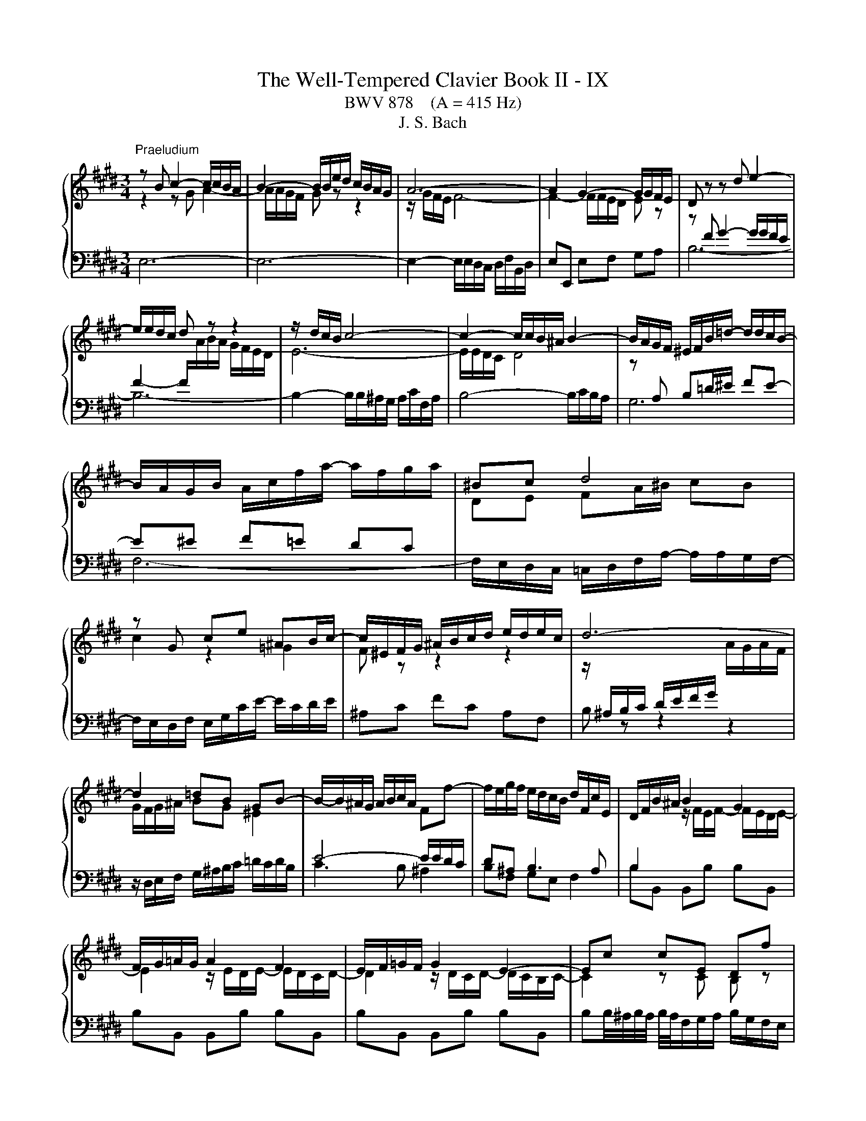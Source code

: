 X:1
T:The Well-Tempered Clavier Book II - IX
T:BWV 878    (A = 415 Hz)
T:J. S. Bach
%%score { ( 1 2 5 ) | ( 3 4 6 ) }
L:1/8
M:3/4
K:E
V:1 treble 
V:2 treble 
V:5 treble 
V:3 bass 
V:4 bass 
V:6 bass 
V:1
"^Praeludium" z B c2- c/c/B/A/ | B2- B/B/e/d/ c/B/A/G/ | A6- | A2 G2- G/G/F/E/ | D z z d e2- | %5
 e/e/d/c/ d z z2 | z/ d/c/B/ c4- | c2- c/c/B/^A/ B2- | B/A/G/F/ ^E/F/B/=d/- d/d/c/B/- | %9
 B/A/G/B/ A/c/f/a/- a/f/g/a/ | ^Bc d4 | z G ce ^AB/c/- | c/^E/F/G/ ^A/B/c/d/ e/d/e/c/ | d6- | %14
 d2 =dB GB- | B/-B/^A/G/ A/B/c/A/ Ff- | f/e/g/f/ e/d/c/B/ d/F/c/E/ | D/F/B/^A/ B2 G2 | %18
 F/G/=A/G/ A2 F2 | E/F/=G/F/ G2 E2- | Ec cE Df | fB ^Ae eF | F2- FG/B/- B/B^A/ | BE DC D2 | %24
 z B c2- c/c/B/A/ | B2- B/B/e/d/ c/B/A/G/ | A6- | A2 G2- G/G/F/E/ | D z z d e2- | e/e/d/c/ d z z2 | %30
 z/ d/c/B/ c4- | c2- c/c/B/^A/ B2- | B/A/G/F/ ^E/F/B/=d/- d/d/c/B/- | B/A/G/B/ A/c/f/a/- a/f/g/a/ | %34
 ^Bc d4 | z G ce ^AB/c/- | c/^E/F/G/ ^A/B/c/d/ e/d/e/c/ | d6- | d2 =dB GB- | %39
 B/-B/^A/G/ A/B/c/A/ Ff- | f/e/g/f/ e/d/c/B/ d/F/c/E/ | D/F/B/^A/ B2 G2 | F/G/=A/G/ A2 F2 | %43
 E/F/=G/F/ G2 E2- | Ec cE Df | fB ^Ae eF | F2- FG/B/- B/B^A/ | BE DC D2 | z f g2- g/g/f/e/ | %49
 f2- f/f/g/a/ g/f/e/d/ | e2- ee dc | ^B4 z2 | z/ c/G/^^F/ G/^B/c/d/ e/d/e/c/ | %53
 d/^B/G/^^F/ G/B/d/e/ f/e/f/d/ | e2- e>d- d/c^B/ | c2 z2 z2 | %56
 z/ e/d/c/ B/^A/B/c/ d/e/f/4e/4d/4e/4 | f/g/f/e/ d/c/d/e/ f/g/a/4g/4f/4g/4 | %58
 a/c/B/^A/ B/a/g/f/ b/e/d/a/ | g/ z/ z z2 z2 | z/ g/f/e/ f a2 d- | d/f/e/d/ e g2 c- | %62
 c/e/d/c/ df fA- | AG/F/ G4- | G/G/F/E/ D/C/D/E/ F/G/A/4G/4F/4G/4 | A6- | Af fA Gb | be da aB | %68
 B2- Bc/e/- e/ed/ | z/ B/e/d/ e2 c2 | B/c/=d/c/ d2 B2 | A/B/=c/B/ c2 A2- | A2 z2 z2 | %73
 G2 z/ G/F/E/ F2 | z/ B,/E/D/ E/B,/G/E/ B2- | B/E/A/G/ A/E/c/A/ e2- | e/A/d/c/ d/A/f/d/ a/f/e/d/ | %77
 e6 | z f g2- g/g/f/e/ | f2- f/f/g/a/ g/f/e/d/ | e2- ee dc | ^B4 z2 | %82
 z/ c/G/^^F/ G/^B/c/d/ e/d/e/c/ | d/^B/G/^^F/ G/B/d/e/ f/e/f/d/ | e2- e>d- d/c^B/ | c2 z2 z2 | %86
 z/ e/d/c/ B/^A/B/c/ d/e/f/4e/4d/4e/4 | f/g/f/e/ d/c/d/e/ f/g/a/4g/4f/4g/4 | %88
 a/c/B/^A/ B/a/g/f/ b/e/d/a/ | g/ z/ z z2 z2 | z/ g/f/e/ f a2 d- | d/f/e/d/ e g2 c- | %92
 c/e/d/c/ df fA- | AG/F/ G4- | G/G/F/E/ D/C/D/E/ F/G/A/4G/4F/4G/4 | A6- | Af fA Gb | be da aB | %98
 B2- Bc/e/- e/ed/ | z/ B/e/d/ e2 c2 | B/c/=d/c/ d2 B2 | A/B/=c/B/ c2 A2- | A2 z2 z2 | %103
 G2 z/ G/F/E/ F2 | z/ B,/E/D/ E/B,/G/E/ B2- | B/E/A/G/ A/E/c/A/ e2- | e/A/d/c/ d/A/f/d/ a/f/e/d/ | %107
 e6 |[M:4/2] z16 |"^Fuga"[Q:1/4=180] z16 | z16 | z16 | E8 F4 A4 | z8 B8 | c4 e4 d4 c4 | %115
 B8- B2 AG A4- | A4 G4 F4 E4 | D4 z4 z8 | z16 | E8 F4 A4 | G4 F4 ^E2 F2 G2 A2 | B2 F2 B8 A4 | %122
 G8- G6 AB | c2 ^B2 c2 d2 B2 c4 B2 | c8 z8 | B8 c4 e4 | d4 c4 B4 c4 | F2 D2 G4- G2 F^E _G4- | %128
 G2 ED E2 FE D2 B2 ^E4- | E2 F4 ^E2 c4 B4- | B2 A4 G2- G2 F4 ^E2 | F8 G2 A2 B4- | %132
 B2 A2 G4 F4 =E2 F2 | G6 A2 G2 F2 E4 | z8 z4 G4 | A2 c2 B2 A2 G4 ^A4 | B8- B6 ^A2 | %137
 B2 G2 A2 B2 c2 ^d2 e4- | e6 d2 e2 B4 ^A2 | B4 z2 f2 B2 G2 A2 B2 | c4 B4 A4 G4 | %141
 F2 e2 d2 c2 B4 ^A4- | A2 G^^F G4- G6 F2 | G4 z2 B2 G2 E2 F2 G2 | A2 B2 c2 d2 eB e4 d2- | %145
 d2 cB c4 B2 z2 e4 | f4 a4 g4 f4 | e4 d4 c4 B4- | B2 c2 B2 A2 G4 z4 | z4 e4 d4 c4 | %150
 B4 A4 GFGA B2 [CA]2 | G4 F4 !fermata!E8 |] %152
V:2
 z2 z G A2- | A/A/G/F/ G z z2 | z/ G/F/E/ F4- | F2- F/F/E/D/ E z | z[I:staff +1] F G2- G/G/F/E/ | %5
 F2- F/[I:staff -1]A/B/A/ G/F/E/D/ | E6- | E/E/D/C/ D4 | z[I:staff +1] A, B,=D/^E/ FE- | %9
 E^E F=E DC |[I:staff -1] DE FA/^B/ cB | c2 z2 =G2 | F z z2 z2 | %13
 z/[I:staff +1] ^A,/B,/C/ D/E/F/G/[I:staff -1] A/G/A/F/ | G/F/G/^A/ BG ^E2 | %15
[I:staff +1] E4- E/E/D/C/ | D^A, B,3 A, | B,2[I:staff -1] z/ F/E/F/- F/E/D/E/- | %18
 E2 z/ E/D/E/- E/D/C/D/- | D2 z/ D/C/D/- D/C/B,/C/- | C2 z C B, z | z D C z z [CE] | E2- E<D CE- | %23
 E/DC/- C/B,^A,/ B,2 | z2 z G A2- | A/A/G/F/ G z z2 | z/ G/F/E/ F4- | F2- F/F/E/D/ E z | %28
 z[I:staff +1] F G2- G/G/F/E/ | F2- F/[I:staff -1]A/B/A/ G/F/E/D/ | E6- | E/E/D/C/ D4 | %32
 z[I:staff +1] A, B,=D/^E/ FE- | E^E F=E DC |[I:staff -1] DE FA/^B/ cB | c2 z2 =G2 | F z z2 z2 | %37
 z/[I:staff +1] ^A,/B,/C/ D/E/F/G/[I:staff -1] A/G/A/F/ | G/F/G/^A/ BG ^E2 | %39
[I:staff +1] E4- E/E/D/C/ | D^A, B,3 A, | B,2[I:staff -1] z/ F/E/F/- F/E/D/E/- | %42
 E2 z/ E/D/E/- E/D/C/D/- | D2 z/ D/C/D/- D/C/B,/C/- | C2 z C B, z | z D C z z [CE] | E2- E<D CE- | %47
 E/DC/- C/B,^A,/ B,2 | z2 z d e2- | e/e/d/c/ d z z2 | z/ d/c/B/ c2 F2- | %51
 F/F/G/A/ G/F/E/D/ C/^B,/C/D/ |[I:staff +1] G,C CG, G,G, | G,D DG, G,G, | %54
[I:staff -1] G,/c/G/B/ A/c/F ED | E/A/G/F/ E/D/E/F/ G/A/B/4A/4G/4A/4 | B z z2 z2 | %57
 z[I:staff +1] B AG FE | DE DC B,2- | B,/[I:staff -1]F/E/D/ E/=d/c/B/ e/A/G/d/ | c4 B2- | B4 A2- | %62
 A4- AD- | D<B,- B,2 z2 | C2 z2 z2 | z/ E/D/C/ B,/^A,/B,/C/ D/E/F/4E/4D/4E/4 | %66
 F z z F[I:staff +1] E[I:staff -1] z | z G F z z [FA] | A2- A<G FA | G2 z/ B/A/B/ z/ A/G/A/- | %70
 A2 z/ A/G/A/- A/G/F/G/- | G2 z/ G/F/G/ z/ F/E/F/- | F2 z2 z/ B,/C/D/ | E2 z2 F/C/D | %74
 z2 z2 z/ F/E/=D/ | C z z2 z/ B/A/G/ | F z z2 z2 | [GB]6 | z2 z d e2- | e/e/d/c/ d z z2 | %80
 z/ d/c/B/ c2 F2- | F/F/G/A/ G/F/E/D/ C/^B,/C/D/ |[I:staff +1] G,C CG, G,G, | G,D DG, G,G, | %84
[I:staff -1] G,/c/G/B/ A/c/F ED | E/A/G/F/ E/D/E/F/ G/A/B/4A/4G/4A/4 | B z z2 z2 | %87
 z[I:staff +1] B AG FE | DE DC B,2- | B,/[I:staff -1]F/E/D/ E/=d/c/B/ e/A/G/d/ | c4 B2- | B4 A2- | %92
 A4- AD- | D<B,- B,2 z2 | C2 z2 z2 | z/ E/D/C/ B,/^A,/B,/C/ D/E/F/4E/4D/4E/4 | %96
 F z z F[I:staff +1] E[I:staff -1] z | z G F z z [FA] | A2- A<G FA | G2 z/ B/A/B/ z/ A/G/A/- | %100
 A2 z/ A/G/A/- A/G/F/G/- | G2 z/ G/F/G/ z/ F/E/F/- | F2 z2 z/ B,/C/D/ | E2 z2 F/C/D | %104
 z2 z2 z/ F/E/=D/ | C z z2 z/ B/A/G/ | F z z2 z2 | [GB]6 |[M:4/2] x16 | x16 | x16 | x16 | x16 | %113
 G4 F4 E4 z2 B,2 | E2 F2 G2 ^A2 BF B4 =A2- | A2 GF G4 C6 DE | D4 E4- E2 D2 C4 | F,4 B,4 C4 E4 | %118
 D4 C4 B,2 E4 D2- | D2 C4 B,^A, B,2 F4 ED | E6 D2 C8 | B,2 C2 D2 E2 F2 C2 F4- | F4 E4 D8 | %123
 C2 D2 E2 F2 G4 F4 | E8 F4 A4 | G4 F4 E2 C2 G4- | G2 F^E F4- F2 =ED E2 FE | D6 G,2 A,6 ^A,2 | %128
 B,6 ^A,2 B,4 =D4 | C8- C4 G4 | C4 B,4 A,4 G,4 | A,2 B,2 C4- C4 D2 ^E2 | F6 ^E2 D4 C4- | %133
 C2 DC ^B,4 C2 D2 G,4 | D2 ED C2 A2 ^B,2 C4 B,2 | C4 D4 E2 G2 F2 E2 | D2 A2 G2 F2 E2 G2 F2 E2 | %137
 D2 E2 F2 G2 A6 G2 | F2 E2 F4 E8 | F4 A4 G4 F4 | E2 A4 G2 F2 =d2 c2 B2 | A2 ^^F2 G2 ^A2 G2 ^F2 E4 | %142
 D4 ^^C4 D8 | D4[I:staff +1] B,4 C4 D4 | D4 C4 B,4[I:staff -1] B4 | G2 E2 G2 ^A2 BF B4 =A2- | %146
 A2[I:staff +1] D2 E2 F2 G2[I:staff -1] c2 A2 B2 | G2 A2 F2 G2 E2 F2 D2 E2- | %148
 E2 DC D4 z2 EF G2 ^A2 | BF B4 A2- AD G4 F2- | FB, E4 D2 E2 z2 z2 E2 | E4 D4 B,8 |] %152
V:3
 E,6- | E,6- | E,2- E,/E,/D,/C,/ D,/F,/B,,/D,/ | E,E,, E,F, G,A, | B,6- | B,6- | %6
 B,2- B,/B,/^A,/G,/ A,/C/F,/A,/ | B,4- B,/C/B,/A,/ | G,6 | F,6- | %10
 F,/E,/D,/C,/ =C,/D,/F,/A,/- A,/A,/G,/F,/- | F,/E,/D,/F,/ E,/G,/C/E/- E/C/D/E/ | ^A,C FC A,F, | %13
 B, z z2 z2 | z/ D,/E,/F,/ G,/^A,/B,/C/ =D/C/D/B,/ | C3 B, ^A,2 | B,F, G,E, F,2 | %17
 B,B,, B,,B, B,B,, | B,B,, B,,B, B,B,, | B,B,, B,,B, B,B,, | %20
 B,B,/4^A,/4B,/4A,/4 B,/4A,/4F,/G,/A,/ B,/G,/F,/E,/ | %21
 D,/C,/D,/E,/ F,/D,/C,/B,,/ ^A,,/G,,/A,,/B,,/ |[I:staff -1] ^A,2 B,2[I:staff +1] z F,- | %23
 F,=G, F,E, F,2 | E,6- | E,6- | E,2- E,/E,/D,/C,/ D,/F,/B,,/D,/ | E,E,, E,F, G,A, | B,6- | B,6- | %30
 B,2- B,/B,/^A,/G,/ A,/C/F,/A,/ | B,4- B,/C/B,/A,/ | G,6 | F,6- | %34
 F,/E,/D,/C,/ =C,/D,/F,/A,/- A,/A,/G,/F,/- | F,/E,/D,/F,/ E,/G,/C/E/- E/C/D/E/ | ^A,C FC A,F, | %37
 B, z z2 z2 | z/ D,/E,/F,/ G,/^A,/B,/C/ =D/C/D/B,/ | C3 B, ^A,2 | B,F, G,E, F,2 | %41
 B,B,, B,,B, B,B,, | B,B,, B,,B, B,B,, | B,B,, B,,B, B,B,, | %44
 B,B,/4^A,/4B,/4A,/4 B,/4A,/4F,/G,/A,/ B,/G,/F,/E,/ | %45
 D,/C,/D,/E,/ F,/D,/C,/B,,/ ^A,,/G,,/A,,/B,,/ |[I:staff -1] ^A,2 B,2[I:staff +1] z F,- | %47
 F,=G, F,E, F,2 | B,6- | B,2 C/4^B,/4C/4B,/4C/4B,/4C/4B,/4 C/4B,/4C/4B,/4C/4B,/4C/4B,/4 | %50
 C2- C/B,/A,/G,/ A,/C/F,/A,/ | G,G,, G,A, G,F, | E, z z2 C,2 | =C, z z2 G,,2 | C,E, F,A, ^^F,G, | %55
 C,E, G,C B,A, | G,B, EG FE | D[K:treble]G FE DC |[K:bass] B,C B,A, G,F, | E,F, G,E, C,E, | %60
 A,,A,- A,/G,/F,/E,/ D,/C,/B,,/A,,/ | G,,G,- G,/F,/E,/D,/ C,/B,,/A,,/G,,/ | %62
 F,,F,- F,/E,/D,/C,/ B,,/A,,/G,,/F,,/ | E,,E,- E,/D,/E,/F,/ G,/B,/E,/G,/ | A,A,, A,B, A,G, | %65
 F,2 z G, F,E, | E,/4D,/4E,/4D,/4E,/4D,/4E,/4D,/4 E,/4D,/4B,/C/D/ E/C/B,/A,/ | %67
 G,/F,/G,/A,/ B,/G,/F,/E,/ D,/C,/D,/E,/ | F,/D,/C,/B,,/ E,C, A,,B,, | E,E,, E,,E, E,E,, | %70
 E,E,, E,,E, E,E,, | E,E,, E,,E, E,E,, | D,,/F,,/B,,/C,/ D,/E,/F,/G,/ A,/ z/ z | %73
 z/ B,/G,/E,/ B,2 z z/ A,/ | G,F, G,B, A,G, | A,B, CE z B, | =C2 z CCC | B,6 | B,6- | %79
 B,2 C/4^B,/4C/4B,/4C/4B,/4C/4B,/4 C/4B,/4C/4B,/4C/4B,/4C/4B,/4 | C2- C/B,/A,/G,/ A,/C/F,/A,/ | %81
 G,G,, G,A, G,F, | E, z z2 C,2 | =C, z z2 G,,2 | C,E, F,A, ^^F,G, | C,E, G,C B,A, | G,B, EG FE | %87
 DG FE DC | B,C B,A, G,F, | E,F, G,E, C,E, | A,,A,- A,/G,/F,/E,/ D,/C,/B,,/A,,/ | %91
 G,,G,- G,/F,/E,/D,/ C,/B,,/A,,/G,,/ | F,,F,- F,/E,/D,/C,/ B,,/A,,/G,,/F,,/ | %93
 E,,E,- E,/D,/E,/F,/ G,/B,/E,/G,/ | A,A,, A,B, A,G, | F,2 z G, F,E, | %96
 E,/4D,/4E,/4D,/4E,/4D,/4E,/4D,/4 E,/4D,/4B,/C/D/ E/C/B,/A,/ | %97
 G,/F,/G,/A,/ B,/G,/F,/E,/ D,/C,/D,/E,/ | F,/D,/C,/B,,/ E,C, A,,B,, | E,E,, E,,E, E,E,, | %100
 E,E,, E,,E, E,E,, | E,E,, E,,E, E,E,, | D,,/F,,/B,,/C,/ D,/E,/F,/G,/ A,/ z/ z | %103
 z/ B,/G,/E,/ B,2 z z/ A,/ | G,F, G,B, A,G, | A,B, CE z B, | =C2 z CCC | B,6 |[M:4/2] z16 | %109
 E,6 z2 F,4 A,4 | z8 B,8 | C4 E4 D4 C4 | B,6 B,2 A,2 B,2 C2 D2 | EA, E4 D2 E4 G,2 F,2 | %114
 G,4 E,4 F,8- | F,2 B,,2 E,4- E,2 C,2 F,4- | F,2 E,F, G,2 A,2 B,F, B,4 ^A,2 | B,4 z4 E,8 | %118
 F,4 A,4 G,4 F,4 | E,2 A,4 G,2 F,2 E,D, E,2 F,2 | G,2 A,2 B,F, A,2 G,4 F,4- | %121
 F,4 E,4 D,2 ^E,2 F,4 | C,2 D,2 E,2 F,2 G,2 D,2 G,4- | %123
 G,4 F,4- F,2 E,2 E,/4D,/4E,/4D,/4E,/4D,/4E,/4D,/4 E,/4D,/4E,/4D,/4E,/4D,/4E,/4D,/4 | %124
 C,2 G,2 C4 C2 B,^A, B,4- | B,2 A,G, A,2 B,A, G,6 G,2 | A,6 ^A,2 B,6 =A,2 | %127
 B,3 A, G,F,E,D, E,4 z4 | F,8 G,4 B,4 | A,4 G,4- G,2 F,4 ^E,2 | F,4 =D,4 C,8- | %131
 C,6 ^D,2 ^E,2 C,2 G,4 | F,4 G,2 C,2- C,2 ^B,,2 C,2 ^D,2 | E,2 F,E, D,4- D,4 E,2 F,2 | %134
 G,6 F,2 E,4 D,4 | E,4 z4 z8 | z4 B,4 C2 E2 D2 C2 | B,2 D2 C2 B,2 A,4 B,4 | B,6 A,2 G,6 C2 | %139
 F,2 D,2 E,2 F,2 G,2 B,2 C2 D2 | G,2 E,2 F,2 G,2 A,2 B,2 C4- | C2 C2 B,2 ^A,2 B,2 D2 C4 | %142
 B,6 ^A,G, =A,2[I:staff -1] B,2 ^C4 | B,4[I:staff +1] z4 E,8 | F,4 A,4 G,4 F,4 | E,4 z4 z4 z2 E,2 | %146
 D,2 B,2 C2 D2 EB, E4 D2- | DG, C4 B,2- B,E, A,4 G,2 | F,8 E,2 G,2 C2 F,2- | %149
 F,2 F,2 G,2 A,2 B,2 D,2 E,2 F,2 | G,4[I:staff -1] A,4 B,2[I:staff +1] z2 z2 z2 | %151
[I:staff -1] B,6 A,2[I:staff +1] G,8 |] %152
V:4
 x6 | x6 | x6 | x6 | x6 | x6 | x6 | x6 | x6 | x6 | x6 | x6 | x6 | x6 | x6 | x6 | x6 | x6 | x6 | %19
 x6 | x6 | x6 | C,/^A,,/G,,/F,,/ B,,G,, E,,F,, | B,,6 | x6 | x6 | x6 | x6 | x6 | x6 | x6 | x6 | %32
 x6 | x6 | x6 | x6 | x6 | x6 | x6 | x6 | x6 | x6 | x6 | x6 | x6 | x6 | %46
 C,/^A,,/G,,/F,,/ B,,G,, E,,F,, | B,,6 | x6 | x6 | x6 | x6 | x6 | x6 | x6 | x6 | x6 | %57
 x[K:treble] x5 |[K:bass] x6 | x6 | x6 | x6 | x6 | x6 | x6 | x6 | x6 | x6 | x6 | x6 | x6 | x6 | %72
 x6 | z2 z2 B,,2 | E,6- | E,6- | E,6- | E,6 | x6 | x6 | x6 | x6 | x6 | x6 | x6 | x6 | x6 | x6 | %88
 x6 | x6 | x6 | x6 | x6 | x6 | x6 | x6 | x6 | x6 | x6 | x6 | x6 | x6 | x6 | z2 z2 B,,2 | E,6- | %105
 E,6- | E,6- | E,6 |[M:4/2] x16 | x16 | G,4 F,4 E,2 D,C, D,2 B,,2 | %111
 E,2 F,2 G,2 ^A,2 B,F, B,4 =A,2- | A,2 G,F, G,4- G,4 F,4 | G,4 A,2 B,A, G,2 F,2 E,2 D,2 | %114
 C,8 B,,4 F,,4 | G,,6 E,,2 A,,6 F,,2 | B,,16- | B,,4 z4 z8 | z8 B,,8 | C,4 E,4 D,4 C,4 | %120
 B,,8 B,,4 A,,4 | G,,8 F,,2 G,,2 A,,2 B,,2 | C,2 G,,2 C,4- C,4 B,,4 | A,,8 G,,8 | %124
 C,4 z2 C,2 =D,6 ^D,2 | E,6 D,2 E,4 C,4 | F,4 E,4 D,4 C,4 | B,,8 C,4 E,4 | %128
 D,4 C,4 B,,2 G,,4 =A,,B,, | C,4 B,,4 A,,4 G,,4 | F,,4 B,,4 C,4 C,,4 | %131
 F,,2 G,,2 A,,2 F,,2 C,4 B,,2 C,2 | =D,2 C,2 ^B,,2 C,2 F,,2 G,,2 A,,4 | G,,8 ^A,,2 ^B,,2 C,4- | %134
 C,2 =B,,2 =A,,4 G,,8- | G,,4 F,,4 E,,2 C,,2 F,,4 | B,,4 z4 z4 F,4 | G,2 B,2 A,2 G,2 F,4 E,4 | %138
 B,4 B,,4 C,2 E,2 D,2 C,2 | D,2 B,,2 C,2 D,2 E,6 D,2 | E,2 C,2 D,2 ^E,2 F,6 E,2 | %141
 F,2 D,2 ^E,2 ^^F,2 G,6 ^^F,2 | G,4 ^E,4 D,4 D,,4 | G,,4 z4 z8 | z8 B,,8 | C,4 E,4 D,4 C,4 | %146
 B,,2 z2 z4 z8 | x16 | B,,8 C,4 E,4 | D,4 C,4 B,,4 A,,4 | G,,4 F,,4 E,,2 F,,2 G,,2 A,,2 | %151
 B,,8 !fermata!E,,8 |] %152
V:5
 x6 | x6 | x6 | x6 | x6 | x6 | x6 | x6 | x6 | x6 | x6 | x6 | x6 | x6 | x6 | x6 | x6 | x6 | x6 | %19
 x6 | x6 | x6 | x6 | x6 | x6 | x6 | x6 | x6 | x6 | x6 | x6 | x6 | x6 | x6 | x6 | x6 | x6 | x6 | %38
 x6 | x6 | x6 | x6 | x6 | x6 | x6 | x6 | x6 | x6 | x6 | x6 | x6 | x6 | x6 | x6 | x6 | x6 | x6 | %57
 x6 | x6 | x6 | x6 | x6 | x6 | z2 F/4E/4F/4E/4F/4E/4F/4E/4 F/4E/4F/4E/4F/4E/4F/4E/4 | x6 | x6 | %66
 x6 | x6 | x6 | x6 | x6 | x6 | B,2 z2 z2 | x6 | x6 | x6 | x6 | x6 | x6 | x6 | x6 | x6 | x6 | x6 | %84
 x6 | x6 | x6 | x6 | x6 | x6 | x6 | x6 | x6 | %93
 z2 F/4E/4F/4E/4F/4E/4F/4E/4 F/4E/4F/4E/4F/4E/4F/4E/4 | x6 | x6 | x6 | x6 | x6 | x6 | x6 | x6 | %102
 B,2 z2 z2 | x6 | x6 | x6 | x6 | x6 |[M:4/2] x16 | x16 | x16 | x16 | x16 | x16 | x16 | x16 | x16 | %117
 x16 | x16 | x16 | x16 | x16 | x16 | x16 | x16 | x16 | x16 | x16 | x16 | x16 | x16 | x16 | x16 | %133
 x16 | x16 | x16 | x16 | x16 | x16 | x16 | x16 | x16 | x16 | x16 | x16 | x16 | x16 | x16 | x16 | %149
 x16 | x16 | x16 |] %152
V:6
 x6 | x6 | x6 | x6 | x6 | x6 | x6 | x6 | x6 | x6 | x6 | x6 | x6 | x6 | x6 | x6 | x6 | x6 | x6 | %19
 x6 | x6 | x6 | x6 | x6 | x6 | x6 | x6 | x6 | x6 | x6 | x6 | x6 | x6 | x6 | x6 | x6 | x6 | x6 | %38
 x6 | x6 | x6 | x6 | x6 | x6 | x6 | x6 | x6 | x6 | x6 | x6 | x6 | x6 | x6 | x6 | x6 | x6 | x6 | %57
 x[K:treble] x5 |[K:bass] x6 | x6 | x6 | x6 | x6 | x6 | x6 | x6 | x6 | x6 | x6 | x6 | x6 | x6 | %72
 x6 | x6 | x6 | z2 z2 A,2- | A,2 z A,A,A, | G,6 | x6 | x6 | x6 | x6 | x6 | x6 | x6 | x6 | x6 | x6 | %88
 x6 | x6 | x6 | x6 | x6 | x6 | x6 | x6 | x6 | x6 | x6 | x6 | x6 | x6 | x6 | x6 | x6 | z2 z2 A,2- | %106
 A,2 z A,A,A, | G,6 |[M:4/2] x16 | x16 | x16 | x16 | x16 | x16 | x16 | x16 | x16 | x16 | x16 | %119
 x16 | x16 | x16 | x16 | x16 | x16 | x16 | x16 | x16 | x16 | x16 | x16 | x16 | x16 | x16 | x16 | %135
 x16 | x16 | x16 | x16 | x16 | x16 | x16 | x16 | x16 | x16 | x16 | x16 | x16 | x16 | x16 | x16 | %151
 x16 |] %152

